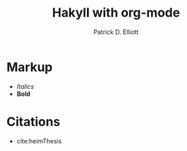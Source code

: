 #+TITLE: Hakyll with org-mode
#+AUTHOR: Patrick D. Elliott

* Markup

- /Italics/
- *Bold*

* Citations

- cite:heimThesis
